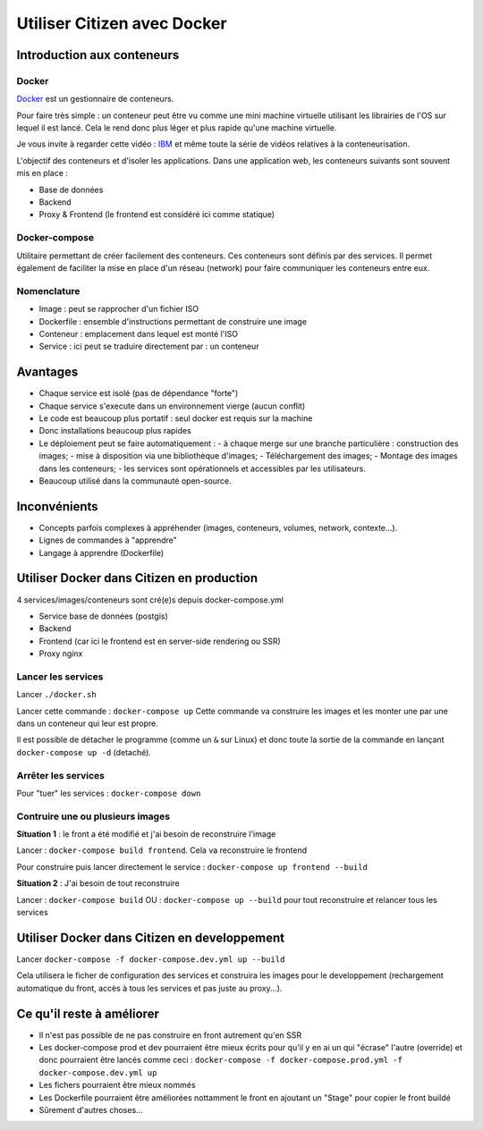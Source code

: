 ****************************
Utiliser Citizen avec Docker
****************************

.. _IBM: https://www.youtube.com/watch?v=0qotVMX-J5s
.. _Docker: https://docs.docker.com/

Introduction aux conteneurs
===========================

Docker
^^^^^^

`Docker`_  est un gestionnaire de conteneurs.

Pour faire très simple : un conteneur peut être vu comme une
mini machine virtuelle utilisant les librairies de l'OS sur lequel
il est lancé.
Cela le rend donc plus léger et plus rapide qu'une machine virtuelle.

Je vous invite à regarder cette vidéo : `IBM`_ et même toute la série de
vidéos relatives à la conteneurisation.

L'objectif des conteneurs et d'isoler les applications.
Dans une application web, les conteneurs suivants sont souvent mis en place :

- Base de données
- Backend
- Proxy & Frontend (le frontend est considéré ici comme statique)

Docker-compose
^^^^^^^^^^^^^^

Utilitaire permettant de créer facilement des conteneurs. Ces conteneurs sont
définis par des services. Il permet également de faciliter la mise en place
d'un réseau (network) pour faire communiquer les conteneurs entre eux.

Nomenclature
^^^^^^^^^^^^

- Image : peut se rapprocher d'un fichier ISO
- Dockerfile : ensemble d'instructions permettant de construire une image
- Conteneur : emplacement dans lequel est monté l'ISO
- Service : ici peut se traduire directement par : un conteneur


Avantages
=========

- Chaque service est isolé (pas de dépendance "forte")
- Chaque service s'execute dans un environnement vierge (aucun conflit)
- Le code est beaucoup plus portatif : seul docker est requis sur la machine
- Donc installations beaucoup plus rapides
- Le déploiement peut se faire automatiquement :
  - à chaque merge sur une branche particulière : construction des images;
  - mise à disposition via une bibliothèque d'images;
  - Téléchargement des images;
  - Montage des images dans les conteneurs;
  - les services sont opérationnels et accessibles par les utilisateurs.
- Beaucoup utilisé dans la communauté open-source.


Inconvénients
=============

- Concepts parfois complexes à appréhender (images, conteneurs,
  volumes, network, contexte...).
- Lignes de commandes à "apprendre"
- Langage à apprendre (Dockerfile)


Utiliser Docker dans Citizen en production
==========================================

4 services/images/conteneurs sont cré(e)s depuis docker-compose.yml

- Service base de données (postgis)
- Backend
- Frontend (car ici le frontend est en server-side rendering ou SSR)
- Proxy nginx

Lancer les services
^^^^^^^^^^^^^^^^^^^

Lancer ``./docker.sh``

Lancer cette commande : ``docker-compose up``
Cette commande va construire les images et les monter une par une
dans un conteneur qui leur est propre.

Il est possible de détacher le programme (comme un ``&`` sur Linux) et
donc toute la sortie de la commande en lançant
``docker-compose up -d`` (detaché).

Arrêter les services
^^^^^^^^^^^^^^^^^^^^^
Pour "tuer" les services : ``docker-compose down``

Contruire une ou plusieurs images
^^^^^^^^^^^^^^^^^^^^^^^^^^^^^^^^^

**Situation 1** : le front a été modifié et j'ai besoin de reconstruire
l'image

Lancer : ``docker-compose build frontend``. Cela va reconstruire le
frontend

Pour construire puis lancer directement le service : ``docker-compose up frontend --build``

**Situation 2** : J'ai besoin de tout reconstruire

Lancer : ``docker-compose build``
OU : ``docker-compose up --build`` pour tout reconstruire et relancer tous
les services


Utiliser Docker dans Citizen en developpement
=============================================

Lancer ``docker-compose -f docker-compose.dev.yml up --build``

Cela utilisera le ficher de configuration des services
et construira les images pour le developpement
(rechargement automatique du front, accès à tous les services et pas
juste au proxy...).


Ce qu'il reste à améliorer
==========================

- Il n'est pas possible de ne pas construire en front autrement qu'en
  SSR
- Les docker-compose prod et dev pourraient être mieux écrits pour qu'il
  y en ai un qui "écrase" l'autre (override) et donc pourraient être
  lancés comme ceci :
  ``docker-compose -f docker-compose.prod.yml -f docker-compose.dev.yml up``
- Les fichers pourraient être mieux nommés
- Les Dockerfile pourraient être améliorées nottamment le front en ajoutant
  un "Stage" pour copier le front buildé
- Sûrement d'autres choses...
